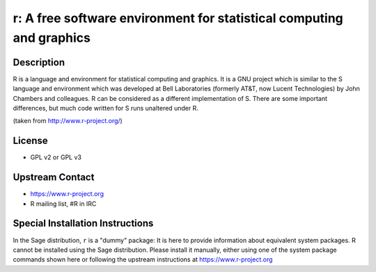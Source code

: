 r: A free software environment for statistical computing and graphics
=====================================================================

Description
-----------

R is a language and environment for statistical computing and graphics.
It is a GNU project which is similar to the S language and environment
which was developed at Bell Laboratories (formerly AT&T, now Lucent
Technologies) by John Chambers and colleagues. R can be considered as a
different implementation of S. There are some important differences, but
much code written for S runs unaltered under R.

(taken from http://www.r-project.org/)

License
-------

-  GPL v2 or GPL v3


Upstream Contact
----------------

-  https://www.r-project.org
-  R mailing list, #R in IRC


Special Installation Instructions
---------------------------------

In the Sage distribution, ``r`` is a "dummy" package:
It is here to provide information about equivalent system packages.
R cannot be installed using the Sage distribution.
Please install it manually, either using one of the system package
commands shown here or following the upstream instructions
at https://www.r-project.org
